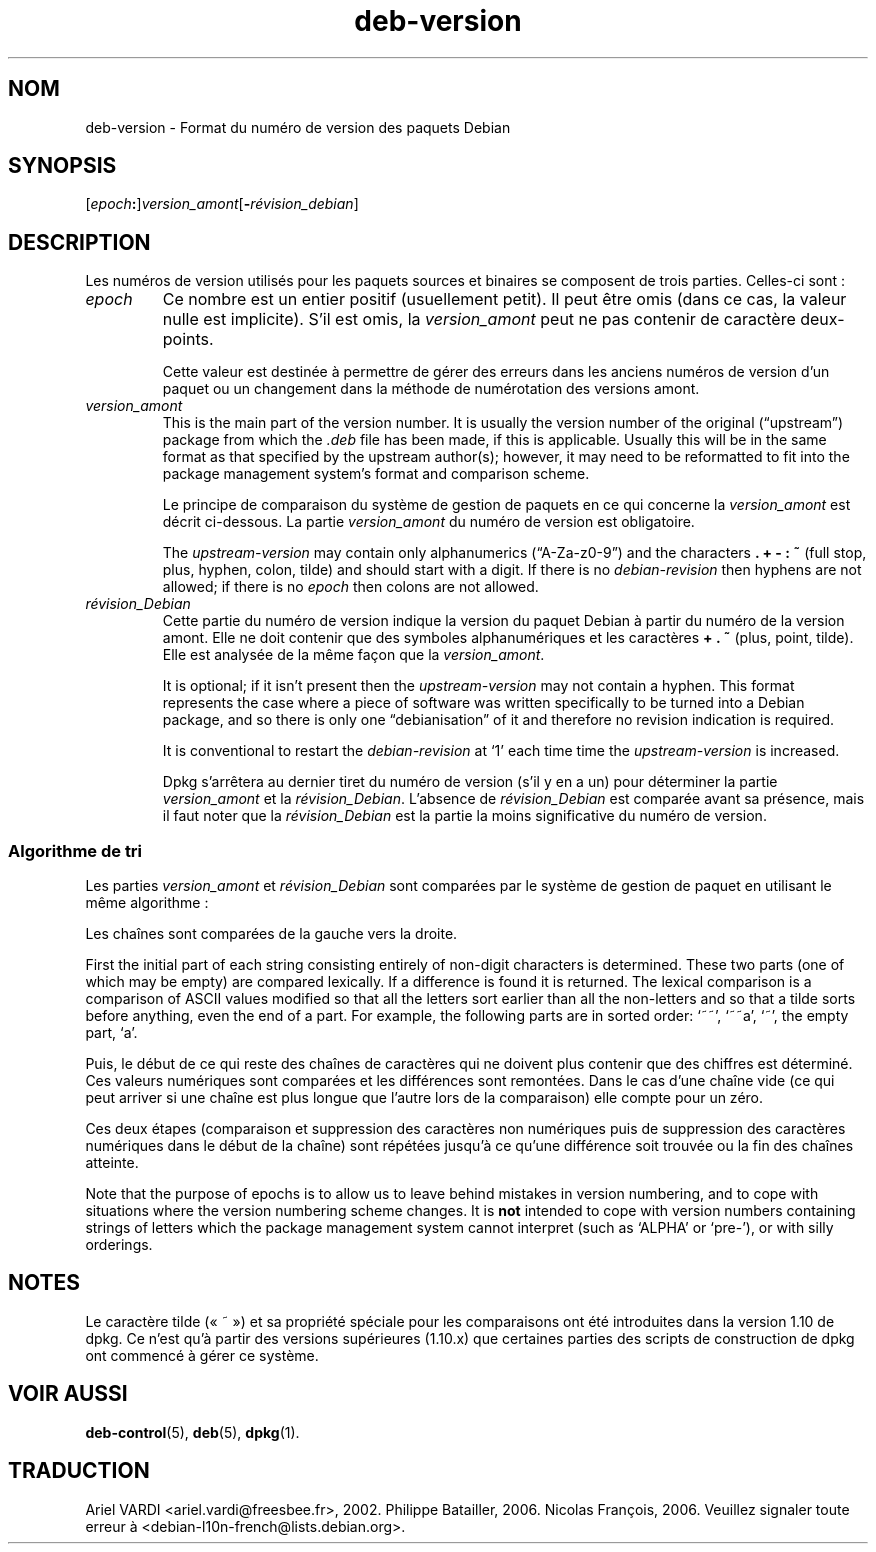 .\" dpkg manual page - deb-version(5)
.\"
.\" Copyright © 1996-1998 Ian Jackson and Christian Schwarz
.\"   for parts of the text reused from the Debian Policy
.\" Copyright © 2007 Frank Lichtenheld <djpig@debian.org>
.\" Copyright © 2011, 2013, 2015 Guillem Jover <guillem@debian.org>
.\"
.\" This is free software; you can redistribute it and/or modify
.\" it under the terms of the GNU General Public License as published by
.\" the Free Software Foundation; either version 2 of the License, or
.\" (at your option) any later version.
.\"
.\" This is distributed in the hope that it will be useful,
.\" but WITHOUT ANY WARRANTY; without even the implied warranty of
.\" MERCHANTABILITY or FITNESS FOR A PARTICULAR PURPOSE.  See the
.\" GNU General Public License for more details.
.\"
.\" You should have received a copy of the GNU General Public License
.\" along with this program.  If not, see <https://www.gnu.org/licenses/>.
.
.\"*******************************************************************
.\"
.\" This file was generated with po4a. Translate the source file.
.\"
.\"*******************************************************************
.TH deb\-version 5 02\-04\-2013 "Projet Debian" Debian
.SH NOM
deb\-version \- Format du numéro de version des paquets Debian
.
.SH SYNOPSIS
[\fIepoch\fP\fB:\fP]\fIversion_amont\fP[\fB\-\fP\fIrévision_debian\fP]
.SH DESCRIPTION
Les numéros de version utilisés pour les paquets sources et binaires se
composent de trois parties. Celles\-ci sont\ :
.TP 
\fIepoch\fP
Ce nombre est un entier positif (usuellement petit). Il peut être omis (dans
ce cas, la valeur nulle est implicite). S'il est omis, la \fIversion_amont\fP
peut ne pas contenir de caractère deux\-points.
.IP
Cette valeur est destinée à permettre de gérer des erreurs dans les anciens
numéros de version d'un paquet ou un changement dans la méthode de
numérotation des versions amont.
.TP 
\fIversion_amont\fP
This is the main part of the version number.  It is usually the version
number of the original (\(lqupstream\(rq)  package from which the \fI.deb\fP
file has been made, if this is applicable.  Usually this will be in the same
format as that specified by the upstream author(s); however, it may need to
be reformatted to fit into the package management system's format and
comparison scheme.
.IP
Le principe de comparaison du système de gestion de paquets en ce qui
concerne la \fIversion_amont\fP est décrit ci\-dessous. La partie
\fIversion_amont\fP du numéro de version est obligatoire.
.IP
The \fIupstream\-version\fP may contain only alphanumerics (\(lqA\-Za\-z0\-9\(rq)
and the characters \fB.\fP \fB+\fP \fB\-\fP \fB:\fP \fB~\fP (full stop, plus, hyphen, colon,
tilde) and should start with a digit.  If there is no \fIdebian\-revision\fP
then hyphens are not allowed; if there is no \fIepoch\fP then colons are not
allowed.
.TP 
\fIrévision_Debian\fP
Cette partie du numéro de version indique la version du paquet Debian à
partir du numéro de la version amont. Elle ne doit contenir que des symboles
alphanumériques et les caractères \fB+\fP \fB.\fP \fB~\fP (plus, point, tilde). Elle
est analysée de la même façon que la \fIversion_amont\fP.
.IP
It is optional; if it isn't present then the \fIupstream\-version\fP may not
contain a hyphen.  This format represents the case where a piece of software
was written specifically to be turned into a Debian package, and so there is
only one \(lqdebianisation\(rq of it and therefore no revision indication is
required.
.IP
It is conventional to restart the \fIdebian\-revision\fP at \(oq1\(cq each time
time the \fIupstream\-version\fP is increased.
.IP
Dpkg s'arrêtera au dernier tiret du numéro de version (s'il y en a un) pour
déterminer la partie \fIversion_amont\fP et la \fIrévision_Debian\fP. L'absence de
\fIrévision_Debian\fP est comparée avant sa présence, mais il faut noter que la
\fIrévision_Debian\fP est la partie la moins significative du numéro de
version.
.SS "Algorithme de tri"
Les parties \fIversion_amont\fP et \fIrévision_Debian\fP sont comparées par le
système de gestion de paquet en utilisant le même algorithme\ :
.PP
Les chaînes sont comparées de la gauche vers la droite.
.PP
First the initial part of each string consisting entirely of non\-digit
characters is determined.  These two parts (one of which may be empty) are
compared lexically.  If a difference is found it is returned.  The lexical
comparison is a comparison of ASCII values modified so that all the letters
sort earlier than all the non\-letters and so that a tilde sorts before
anything, even the end of a part.  For example, the following parts are in
sorted order: \(oq~~\(cq, \(oq~~a\(cq, \(oq~\(cq, the empty part, \(oqa\(cq.
.PP
Puis, le début de ce qui reste des chaînes de caractères qui ne doivent plus
contenir que des chiffres est déterminé. Ces valeurs numériques sont
comparées et les différences sont remontées. Dans le cas d'une chaîne vide
(ce qui peut arriver si une chaîne est plus longue que l'autre lors de la
comparaison) elle compte pour un zéro.
.PP
Ces deux étapes (comparaison et suppression des caractères non numériques
puis de suppression des caractères numériques dans le début de la chaîne)
sont répétées jusqu'à ce qu'une différence soit trouvée ou la fin des
chaînes atteinte.
.PP
Note that the purpose of epochs is to allow us to leave behind mistakes in
version numbering, and to cope with situations where the version numbering
scheme changes.  It is \fBnot\fP intended to cope with version numbers
containing strings of letters which the package management system cannot
interpret (such as \(oqALPHA\(cq or \(oqpre\-\(cq), or with silly orderings.
.SH NOTES
Le caractère tilde («\ ~\ ») et sa propriété spéciale pour les comparaisons
ont été introduites dans la version 1.10 de dpkg. Ce n'est qu'à partir des
versions supérieures (1.10.x) que certaines parties des scripts de
construction de dpkg ont commencé à gérer ce système.
.SH "VOIR AUSSI"
\fBdeb\-control\fP(5), \fBdeb\fP(5), \fBdpkg\fP(1).
.SH TRADUCTION
Ariel VARDI <ariel.vardi@freesbee.fr>, 2002.
Philippe Batailler, 2006.
Nicolas François, 2006.
Veuillez signaler toute erreur à <debian\-l10n\-french@lists.debian.org>.
